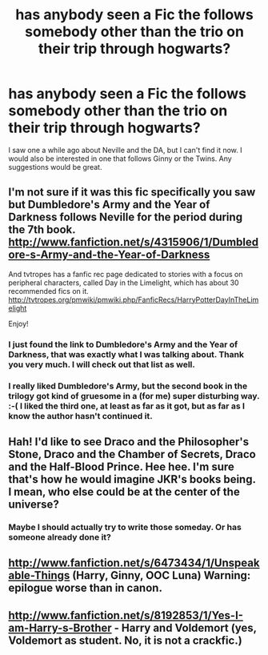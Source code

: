 #+TITLE: has anybody seen a Fic the follows somebody other than the trio on their trip through hogwarts?

* has anybody seen a Fic the follows somebody other than the trio on their trip through hogwarts?
:PROPERTIES:
:Author: jetflier7727
:Score: 5
:DateUnix: 1358117289.0
:DateShort: 2013-Jan-14
:END:
I saw one a while ago about Neville and the DA, but I can't find it now. I would also be interested in one that follows Ginny or the Twins. Any suggestions would be great.


** I'm not sure if it was this fic specifically you saw but Dumbledore's Army and the Year of Darkness follows Neville for the period during the 7th book.\\
[[http://www.fanfiction.net/s/4315906/1/Dumbledore-s-Army-and-the-Year-of-Darkness]]

And tvtropes has a fanfic rec page dedicated to stories with a focus on peripheral characters, called Day in the Limelight, which has about 30 recommended fics on it. [[http://tvtropes.org/pmwiki/pmwiki.php/FanficRecs/HarryPotterDayInTheLimelight]]

Enjoy!
:PROPERTIES:
:Author: ravenwood7040
:Score: 4
:DateUnix: 1358119148.0
:DateShort: 2013-Jan-14
:END:

*** I just found the link to Dumbledore's Army and the Year of Darkness, that was exactly what I was talking about. Thank you very much. I will check out that list as well.
:PROPERTIES:
:Author: jetflier7727
:Score: 3
:DateUnix: 1358119594.0
:DateShort: 2013-Jan-14
:END:


*** I really liked Dumbledore's Army, but the second book in the trilogy got kind of gruesome in a (for me) super disturbing way. :-( I liked the third one, at least as far as it got, but as far as I know the author hasn't continued it.
:PROPERTIES:
:Score: 1
:DateUnix: 1358866114.0
:DateShort: 2013-Jan-22
:END:


** Hah! I'd like to see Draco and the Philosopher's Stone, Draco and the Chamber of Secrets, Draco and the Half-Blood Prince. Hee hee. I'm sure that's how he would imagine JKR's books being. I mean, who else could be at the center of the universe?
:PROPERTIES:
:Score: 3
:DateUnix: 1358543557.0
:DateShort: 2013-Jan-19
:END:

*** Maybe I should actually try to write those someday. Or has someone already done it?
:PROPERTIES:
:Score: 1
:DateUnix: 1358866152.0
:DateShort: 2013-Jan-22
:END:


** [[http://www.fanfiction.net/s/6473434/1/Unspeakable-Things]] (Harry, Ginny, OOC Luna) Warning: epilogue worse than in canon.
:PROPERTIES:
:Author: Bulwersator
:Score: 2
:DateUnix: 1358332379.0
:DateShort: 2013-Jan-16
:END:


** [[http://www.fanfiction.net/s/8192853/1/Yes-I-am-Harry-s-Brother]] - Harry and Voldemort (yes, Voldemort as student. No, it is not a crackfic.)
:PROPERTIES:
:Author: Bulwersator
:Score: 1
:DateUnix: 1358332238.0
:DateShort: 2013-Jan-16
:END:
